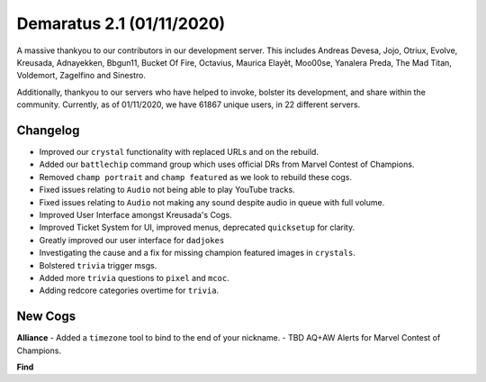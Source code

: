 .. _v1.1:

Demaratus 2.1 (01/11/2020)
==========================

A massive thankyou to our contributors in our development server. This includes Andreas Devesa, Jojo, Otriux, Evolve, Kreusada, Adnayekken, Bbgun11, Bucket Of Fire, Octavius, Maurica Elayêt, Moo00se, Yanalera Preda, The Mad Titan, Voldemort, Zagelfino and Sinestro. 

Additionally, thankyou to our servers who have helped to invoke, bolster its development, and share within the community. Currently, as of 01/11/2020, we have 61867 unique users, in 22 different servers.

Changelog
---------

- Improved our ``crystal`` functionality with replaced URLs and on the rebuild.
- Added our ``battlechip`` command group which uses official DRs from Marvel Contest of Champions.
- Removed ``champ portrait`` and ``champ featured`` as we look to rebuild these cogs.
- Fixed issues relating to ``Audio`` not being able to play YouTube tracks.
- Fixed issues relating to ``Audio`` not making any sound despite audio in queue with full volume.
- Improved User Interface amongst Kreusada's Cogs.
- Improved Ticket System for UI, improved menus, deprecated ``quicksetup`` for clarity.
- Greatly improved our user interface for ``dadjokes``
- Investigating the cause and a fix for missing champion featured images in ``crystals``.
- Bolstered ``trivia`` trigger msgs.
- Added more ``trivia`` questions to ``pixel`` and ``mcoc``.
- Adding redcore categories overtime for ``trivia``.

New Cogs
--------

**Alliance**
- Added a ``timezone`` tool to bind to the end of your nickname.
- TBD AQ+AW Alerts for Marvel Contest of Champions.

**Find**




